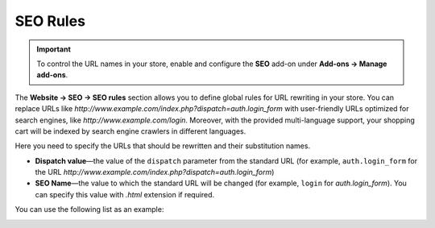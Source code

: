 *********
SEO Rules
*********

.. important::

    To control the URL names in your store, enable and configure the **SEO** add-on under **Add-ons → Manage add-ons**.

The **Website → SEO → SEO rules** section allows you to define global rules for URL rewriting in your store. You can replace URLs like *http://www.example.com/index.php?dispatch=auth.login_form* with user-friendly URLs optimized for search engines, like *http://www.example.com/login*. Moreover, with the provided multi-language support, your shopping cart will be indexed by search engine crawlers in different languages.

Here you need to specify the URLs that should be rewritten and their substitution names. 

* **Dispatch value**—the value of the ``dispatch`` parameter from the standard URL (for example, ``auth.login_form`` for the URL *http://www.example.com/index.php?dispatch=auth.login_form*)

* **SEO Name**—the value to which the standard URL will be changed (for example, ``login`` for *auth.login_form*). You can specify this value with *.html* extension if required.

You can use the following list as an example:

.. image:: img/seo_rules.png
    :align: center
    :alt: Edit the SEO rules under Website → SEO → SEO rules.


